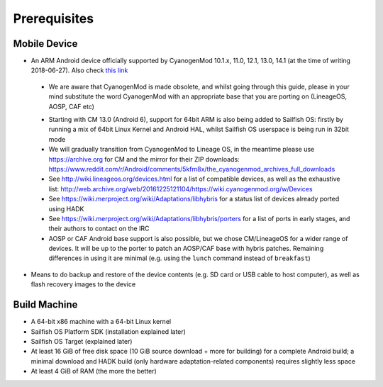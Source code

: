 Prerequisites
=============

.. _this link: https://github.com/mer-hybris/android/branches

Mobile Device
-------------

* An ARM Android device officially supported by CyanogenMod 10.1.x, 11.0,
  12.1, 13.0, 14.1 (at the time of writing 2018-06-27). Also check `this link`_

 - We are aware that CyanogenMod is made obsolete, and whilst going through
   this guide, please in your mind substitute the word CyanogenMod with an
   appropriate base that you are porting on (LineageOS, AOSP, CAF etc)

 * Starting with CM 13.0 (Android 6), support for 64bit ARM is also being added
   to Sailfish OS: firstly by running a mix of 64bit Linux Kernel and Android
   HAL, whilst Sailfish OS userspace is being run in 32bit mode

 * We will gradually transition from CyanogenMod to Lineage OS, in the meantime
   please use https://archive.org for CM and the mirror for their ZIP downloads:
   https://www.reddit.com/r/Android/comments/5kfm8x/the_cyanogenmod_archives_full_downloads

 * See http://wiki.lineageos.org/devices.html for a list of compatible devices,
   as well as the exhaustive list:
   http://web.archive.org/web/20161225121104/https://wiki.cyanogenmod.org/w/Devices

 * See https://wiki.merproject.org/wiki/Adaptations/libhybris for a status list
   of devices already ported using HADK

 * See https://wiki.merproject.org/wiki/Adaptations/libhybris/porters for a list
   of ports in early stages, and their authors to contact on the IRC

 * AOSP or CAF Android base support is also possible, but we chose CM/LineageOS
   for a wider range of devices. It will be up to the porter to patch an AOSP/CAF
   base with hybris patches. Remaining differences in using it are minimal (e.g.
   using the ``lunch`` command instead of ``breakfast``)

* Means to do backup and restore of the device contents (e.g. SD card or USB
  cable to host computer), as well as flash recovery images to the device

Build Machine
-------------

* A 64-bit x86 machine with a 64-bit Linux kernel

* Sailfish OS Platform SDK (installation explained later)

* Sailfish OS Target (explained later)

* At least 16 GiB of free disk space (10 GiB source download + more for
  building) for a complete Android build; a minimal download and HADK build
  (only hardware adaptation-related components) requires slightly less space

* At least 4 GiB of RAM (the more the better)

